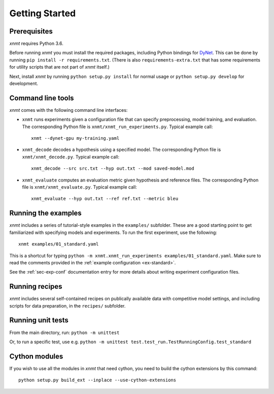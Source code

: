 .. _sec-getting-started:

Getting Started
===============

Prerequisites
-------------

*xnmt* requires Python 3.6.

Before running *xnmt* you must install the required packages, including Python bindings for
`DyNet <http://github.com/clab/dynet>`_.
This can be done by running ``pip install -r requirements.txt``.
(There is also ``requirements-extra.txt`` that has some requirements for utility scripts that are not part of *xnmt* itself.)

Next, install *xnmt* by running ``python setup.py install`` for normal usage or ``python setup.py develop`` for
development.

Command line tools
------------------

*xnmt* comes with the following command line interfaces:

* ``xnmt`` runs experiments given a configuration file that can specify preprocessing, model training, and evaluation.
  The corresponding Python file is ``xnmt/xnmt_run_experiments.py``. Typical example call::

    xnmt --dynet-gpu my-training.yaml

* ``xnmt_decode`` decodes a hypothesis using a specified model. The corresponding Python file is
  ``xnmt/xnmt_decode.py``. Typical example call::

    xnmt_decode --src src.txt --hyp out.txt --mod saved-model.mod

* ``xnmt_evaluate`` computes an evaluation metric given hypothesis and reference files. The corresponding Python file
  is ``xnmt/xnmt_evaluate.py``. Typical example call::

    xnmt_evaluate --hyp out.txt --ref ref.txt --metric bleu


Running the examples
--------------------

*xnmt* includes a series of tutorial-style examples in the ``examples/`` subfolder.
These are a good starting point to get familiarized with specifying models and
experiments. To run the first experiment, use the following::

    xnmt examples/01_standard.yaml

This is a shortcut for typing ``python -m xnmt.xnmt_run_experiments examples/01_standard.yaml``.
Make sure to read the comments provided in the :ref:`example configuration <ex-standard>`.

See the :ref:`sec-exp-conf` documentation entry for more details about writing experiment configuration files.

Running recipes
---------------

*xnmt* includes several self-contained recipes on publically available data with competitive model settings, and
including scripts for data preparation, in the ``recipes/`` subfolder.

Running unit tests
------------------

From the main directory, run: ``python -m unittest``

Or, to run a specific test, use e.g. ``python -m unittest test.test_run.TestRunningConfig.test_standard``

Cython modules
------------------

If you wish to use all the modules in *xnmt* that need cython, you need to build the cython extensions by this command::

  python setup.py build_ext --inplace --use-cython-extensions
